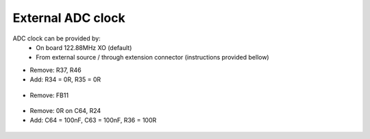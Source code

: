 External ADC clock
##################

ADC clock can be provided by:
  * On board 122.88MHz XO (default)
  * From external source / through extension connector (instructions provided bellow)


* Remove: R37, R46
* Add: R34 = 0R, R35 = 0R


 .. image:: External_img1.png
    :align: center


* Remove: FB11

 .. image:: External_img2.png
    :align: center


* Remove: 0R on C64, R24
* Add: C64 = 100nF, C63 = 100nF, R36 = 100R

 .. image:: External_img3.png
    :align: center


 .. image:: External_shem.png
    :width: 50%
    :align: center


